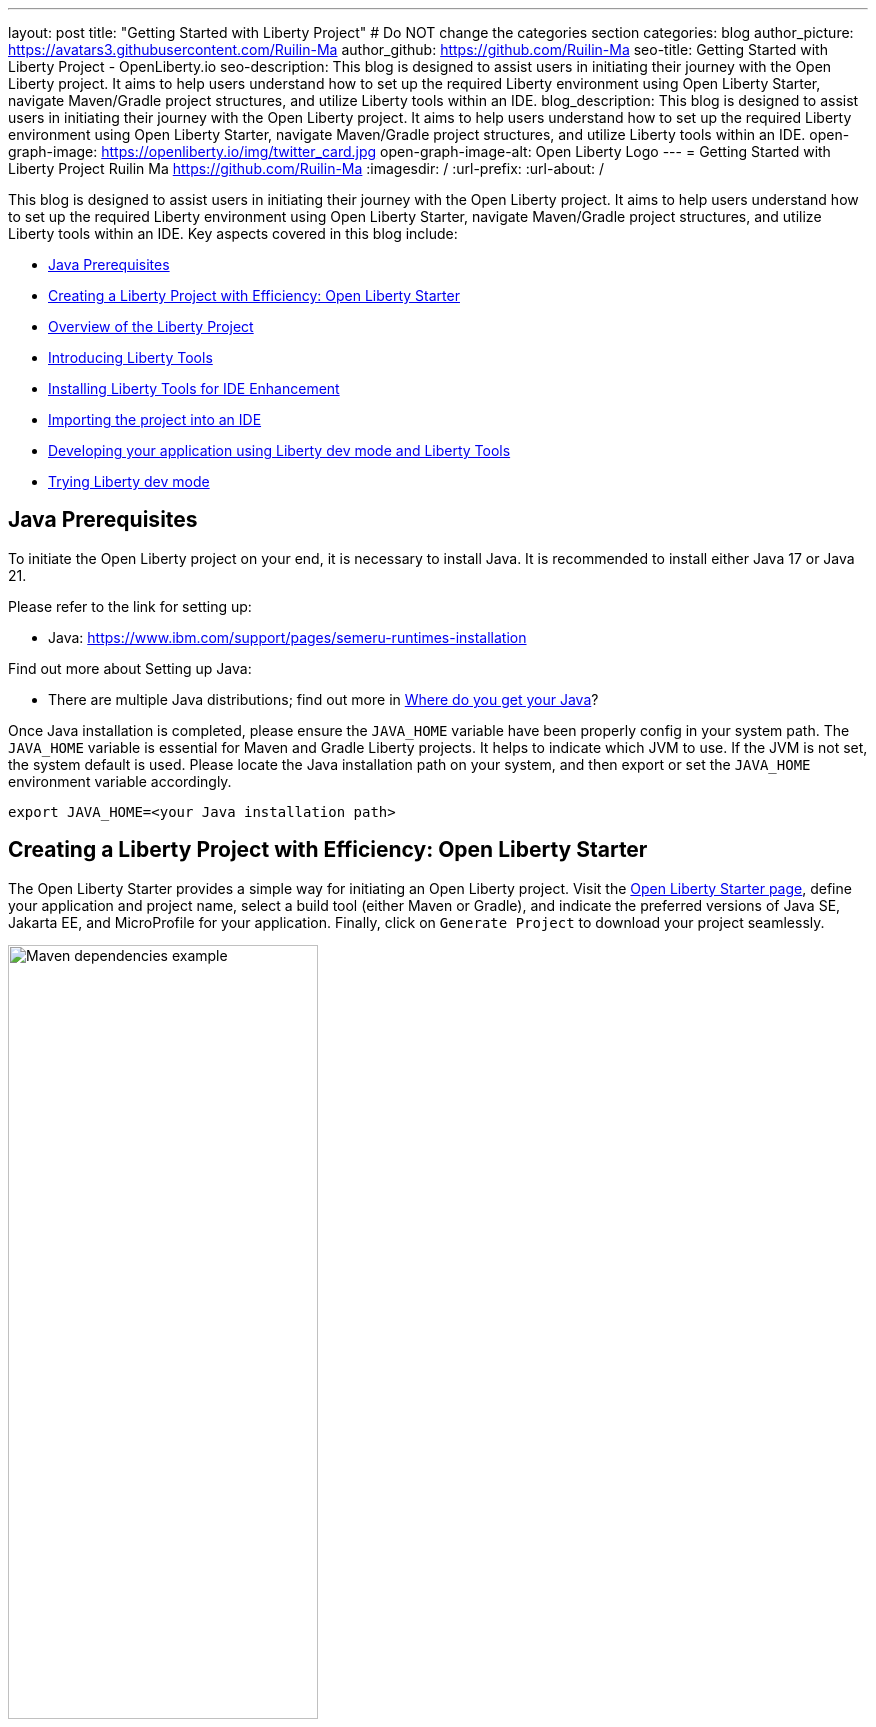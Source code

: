 ---
layout: post
title: "Getting Started with Liberty Project"
# Do NOT change the categories section
categories: blog
author_picture: https://avatars3.githubusercontent.com/Ruilin-Ma
author_github: https://github.com/Ruilin-Ma
seo-title: Getting Started with Liberty Project - OpenLiberty.io
seo-description: This blog is designed to assist users in initiating their journey with the Open Liberty project. It aims to help users understand how to set up the required Liberty environment using Open Liberty Starter, navigate Maven/Gradle project structures, and utilize Liberty tools within an IDE.
blog_description: This blog is designed to assist users in initiating their journey with the Open Liberty project. It aims to help users understand how to set up the required Liberty environment using Open Liberty Starter, navigate Maven/Gradle project structures, and utilize Liberty tools within an IDE.
open-graph-image: https://openliberty.io/img/twitter_card.jpg
open-graph-image-alt: Open Liberty Logo
---
= Getting Started with Liberty Project
Ruilin Ma <https://github.com/Ruilin-Ma>
:imagesdir: /
:url-prefix:
:url-about: /

:figure-caption!:
//Blank line here is necessary before starting the body of the post.

This blog is designed to assist users in initiating their journey with the Open Liberty project. It aims to help users understand how to set up the required Liberty environment using Open Liberty Starter, navigate Maven/Gradle project structures, and utilize Liberty tools within an IDE. Key aspects covered in this blog include:

* <<prerequisites, Java Prerequisites>>
* <<libertyStarter, Creating a Liberty Project with Efficiency: Open Liberty Starter>>
* <<AboutProject, Overview of the Liberty Project>>
* <<LibertyTools, Introducing Liberty Tools>>
* <<LibertyToolsInstallation, Installing Liberty Tools for IDE Enhancement>>
* <<ImportProject, Importing the project into an IDE>>
* <<libertyToolsWithDevMode, Developing your application using Liberty dev mode and Liberty Tools>>
* <<tryLibertyDevMode, Trying Liberty dev mode>>


[#prerequisites]
== Java Prerequisites

To initiate the Open Liberty project on your end, it is necessary to install Java. It is recommended to install either Java 17 or Java 21.

Please refer to the link for setting up:

- Java: https://www.ibm.com/support/pages/semeru-runtimes-installation

Find out more about Setting up Java:

- There are multiple Java distributions; find out more in link:https://foojay.io/today/where-do-you-get-your-java/[Where do you get your Java]?

Once Java installation is completed, please ensure the `JAVA_HOME` variable have been properly config in your system path. The `JAVA_HOME` variable is essential for Maven and Gradle Liberty projects. It helps to indicate which JVM to use. If the JVM is not set, the system default is used. Please locate the Java installation path on your system, and then export or set the `JAVA_HOME` environment variable accordingly.

[role='command']
```
export JAVA_HOME=<your Java installation path>
```

[#libertyStarter]
== Creating a Liberty Project with Efficiency: Open Liberty Starter

The Open Liberty Starter provides a simple way for initiating an Open Liberty project. Visit the link:https://openliberty.io/start/[Open Liberty Starter page], define your application and project name, select a build tool (either Maven or Gradle), and indicate the preferred versions of Java SE, Jakarta EE, and MicroProfile for your application. Finally, click on `Generate Project` to download your project seamlessly.

image::img/blog/liberty-starter.png[Maven dependencies example,width=60%,align="center"]

[#AboutProject]
== Overview of the Liberty Project

=== Maven project
If you are working with Maven as your build tool, within the `app-name` directory, the `pom.xml` file containing configuration details for the project, encompassing dependencies, plugins, and other settings.

==== Declaring dependencies
Maven manage the project through the Maven configuration `pom.xml` file. To declare dependencies, `<dependencies>` section should be used. For example:

[source]
----
<dependencies>
    <dependency>
        <groupId>jakarta.platform</groupId>
        <artifactId>jakarta.jakartaee-api</artifactId>
        <version>10.0.0</version>
        <scope>provided</scope>
    </dependency>
</dependencies>
----

In this example, the `jakarta.jakartaee-api` from `jakarta.platform` has been introduced as a dependency for this project. 

For adding or updating dependencies in a Maven project, you can visit the link:https://mvnrepository.com/[Maven Library] for more information.

==== Adding plugins
Plugins enhance the functionality of Maven by providing additional capabilities. Common plugins encompass tasks such as compiling code, running tests, packaging applications, and more. For instance:

[source]
----
<pluginManagement>
    <plugins>
        <plugin>
            <groupId>io.openliberty.tools</groupId>
            <artifactId>liberty-maven-plugin</artifactId>
            <version>3.10</version>
        </plugin>
    </plugins>
</pluginManagement>
----

//explain lmp here
In this example, the `liberty-maven-plugin` from `io.openliberty.tools` has been introduced as a plugin for this project. The Liberty Maven Plugin offers several goals for managing a Liberty runtime, including tasks such as downloading and installing the Liberty runtime, starting or stopping a Liberty server in development mode, installing features, and deploying applications. Please visit link:https://github.com/OpenLiberty/ci.maven/blob/main/README.md[Liberty Maven Plugin Document] for more information.

=== Gradle project
If you selected Gradle as your build tool, examine the `app-name` demo project directory to locate the Gradle configuration `build.gradle` file.

==== Declaring dependencies
To declare dependencies, you can use the `dependencies` block in the `build.gradle` file. For example:

[source]
----
dependencies {
    // provided dependencies
    providedCompile 'jakarta.platform:jakarta.jakartaee-api:10.0.0' 
}
----

==== Adding plugins
In Gradle, plugins may be applied directly or introduced via the `plugins` block. For instance:

[source]
----
plugins {
    id 'war'
    id 'io.openliberty.tools.gradle.Liberty' version '3.8'
}
----

In this example, the Gradle plugin for managing Liberty servers has been introduced as a plugin for this project. The Liberty Gradle plugin supports the installation and operational control of Liberty runtime and servers. It can help manage your application on Liberty for integration tests and to create Liberty server packages. Please visit link:https://github.com/OpenLiberty/ci.gradle/blob/main/README.md[Liberty Gradle Plugin Document] for more information.

=== Project structure

A well-organized file structure is crucial for Maven and Gradle projects, providing a clear framework for development. This hierarchy includes directories for application code, MicroProfile, Liberty configuration and tests.

image::img/blog/liberty-app-directory-img.png[Liberty Project directory image,width=40%,align="center"]

Referring to the demo Maven/Gradle project's structure shown in the picture: 

- `src/main/java`: Java application code files
- `src/main/liberty/config`: Liberty configuration files
- `src/main/resources/META-INF`: MicroProfile configuration files
- `src/test`: Test files
- `Dockerfile`: Dockerfile for building the Docker image

For Maven project only

- `mvnw`/`mvnw.cmd`: Maven Wrapper script for Unix-like/Windows systems

For Gradle project only

- `gradlew`/`gradlew.bat`: Gradle Wrapper script for Unix-like/Windows systems

[#LibertyTools]
== Introducing Liberty Tools
Liberty Tools enhances the application development experience with Open Liberty by providing convenient features. It includes a Liberty Dashboard for organizing projects and integrates Liberty dev mode directly into your IDE. The Liberty Dashboard effectively manages Maven and Gradle projects, seamlessly integrating configurations for Open Liberty. Moreover, it facilitates rapid development of MicroProfile and Jakarta EE applications by offering automatic code blocks, auto-complete functionality, and real-time syntax validation. With just a few clicks, you can start or stop your app, run tests, and check reports. Liberty dev mode can swiftly apply code changes to your running app without needing to restart the server, ensuring faster development.

[#LibertyToolsInstallation]
== Installing Liberty Tools for IDE Enhancement
This section provides links to the installation documents for the Liberty Tools on specific IDEs, such as Eclipse IDE, IntelliJ IDEA, and Visual Studio Code (VS Code).

- Installing link:https://github.com/OpenLiberty/liberty-tools-eclipse/blob/main/docs/installation.md[Liberty Tools for Eclipse IDE].

- Installing link:https://plugins.jetbrains.com/plugin/14856-liberty-tools[Liberty Tools for IntelliJ IDEA].

- Installing link:https://marketplace.visualstudio.com/items?itemName=Open-Liberty.liberty-dev-vscode-ext[Liberty Tools for Visual Studio Code]

[#ImportProject]
== Importing the project into an IDE

=== For IntelliJ IDEA and Visual Studio Code
When utilizing Visual Studio Code IDE or IntelliJ IDEA, you have the option to either navigate to `File` > `Open...` within the IDE or simply drag and drop the project folder into the IDE window for seamless integration.

=== For Eclipse IDE
If using Eclipse IDE, navigate to `File` > `Import`, then select the import wizard for either Maven or Gradle project. Choose `Existing Maven/Gradle project`, click `Next`, browse the project from the root directory, and finally click `Finish` to complete the import process.

[#libertyToolsWithDevMode]
== Developing your application using Liberty dev mode and Liberty Tools
If Maven is your chosen build tool, then open a command line session, navigate to the installation directory, and run the following command 

[role='command']
```
./mvnw liberty:dev
```

This will install all required dependencies and start the default server in dev mode. If successful, you will see the necessary features installed and the following messages:

[role='no_copy']
```
[INFO] [AUDIT   ] CWWKF0012I: The server installed the following features: [appAuthentication-3.0, appAuthorization-2.1, appClientSupport-2.0, appSecurity-5.0, batch-2.1, beanValidation-3.0, cdi-4.0, concurrent-3.0, connectors-2.1, distributedMap-1.0, enterpriseBeans-4.0, enterpriseBeansHome-4.0, enterpriseBeansLite-4.0, enterpriseBeansPersistentTimer-4.0 ... ].
[INFO] [AUDIT   ] CWWKF0011I: The defaultServer server is ready to run a smarter planet. The defaultServer server started in 6.514 seconds.
...           
[INFO] ************************************************************************
[INFO] *    Liberty is running in dev mode.
...
[INFO] ************************************************************************
[INFO] Source compilation was successful.
```

If Gradle is your chosen build tool, then open a command line session, navigate to the installation directory, and run the following command 

[role='command']
```
./gradlew libertyDev
```

to start the default server in dev mode. If successful, you will see the following messages:


[role='no_copy']
```
[AUDIT   ] CWWKF0012I: The server installed the following features: [appAuthentication-3.0, appAuthorization-2.1, appClientSupport-2.0, appSecurity-5.0, batch-2.1, beanValidation-3.0, cdi-4.0, concurrent-3.0, connectors-2.1, distributedMap-1.0, enterpriseBeans-4.0, enterpriseBeansHome-4.0, enterpriseBeansLite-4.0, enterpriseBeansPersistentTimer-4.0 ...].
[AUDIT   ] CWWKF0011I: The defaultServer server is ready to run a smarter planet. The defaultServer server started in 10.110 seconds.

> Task :libertyDev
...
************************************************************************
*    Liberty is running in dev mode.
...
************************************************************************
...
BUILD SUCCESSFUL in 95ms
...
> Task :libertyDev
Source compilation was successful.

```

Additionally, you may opt to utilize Liberty Tools for enhanced convenience:

image::img/blog/Liberty-Tools-Example.png[Liberty Tools Example image, title="An example integrating Liberty Dashboard from Liberty Tools into a Maven or Gradle project with Visual Studio Code", width=50%,align="center"]
 
Liberty Tools offer three methods to assist you in starting your Liberty application in development mode: Start, Start with configuration, or Start in a container. To effectively utilize the Liberty Tools for development mode, consulting the user guide provided with each IDE is recommended. For more information about liberty development mode and container support for development mode, please visit the link:https://openliberty.io/docs/latest/development-mode.html[dev mode document.]

- link:https://github.com/OpenLiberty/liberty-tools-eclipse/blob/main/docs/user-guide.md#running-your-application-on-liberty-using-dev-mode-1[User Guide for Eclipse IDE]

- link:https://github.com/OpenLiberty/liberty-tools-intellij/blob/main/docs/user-guide.md#run-your-application-on-liberty-using-dev-mode[User Guide for IntelliJ IDEA]

- link:https://github.com/OpenLiberty/liberty-tools-vscode/blob/main/docs/user-guide.md#run-your-application-on-liberty-using-dev-mode[User Guide for Visual Studio Code]

You can also visit articles on IBM Developers for More information about Liberty Tools: 

- link:https://developer.ibm.com/articles/awb-effective-cloud-native-development-open-liberty-eclipse-ide/[Effective cloud native development with Open Liberty in Visual Studio Code]

- link:https://developer.ibm.com/articles/awb-effective-cloud-native-development-open-liberty-intellij-idea/[Effective cloud-native Java app development with Open Liberty in IntelliJ IDEA]

- link:https://developer.ibm.com/articles/awb-effective-cloud-native-development-open-liberty-vs-code/[Effective cloud-native Java app development with Open Liberty in the Eclipse IDE]

[#tryLibertyDevMode]
== Trying Liberty dev mode

Dev mode can automatically detect, recompile, and deploy code changes whenever you save a new change in your IDE or text editor. To try out this feature, an example of creating a simple REST Resource Java File is provided.

Please check out the project and ensure that Liberty dev mode is running. Then, create a new Java class file named `HelloWorldResource.java` as the REST resource.

[source]
```
src/main/java/com/demo/rest/HelloWorldResource.java
```

and paste following code into the file: 

[source,java]
```
package com.demo.rest;

import jakarta.ws.rs.GET;
import jakarta.ws.rs.Path;
import jakarta.ws.rs.Produces;
import jakarta.ws.rs.core.MediaType;

@Path("/hello")
public class HelloWorldResource{

    @GET
    @Produces(MediaType.TEXT_PLAIN)
    public String helloWorld() {
        return "Hello, World!";
    }
}
```

Once the console displays `Web application available`, it indicates that the Liberty server has successfully detected, recompiled and deployed the changes. You can now view the message drafted in the example by accessing the link: http://localhost:9080/app-name/api/hello

== Next Steps
Visit our guides to learn more about Open Liberty

- Check out link:https://openliberty.io/guides/getting-started.html[the Getting started with Open Liberty guide]
- Check out link:https://openliberty.io/guides/rest-intro.html[the Creating a RESTful web service guide]
